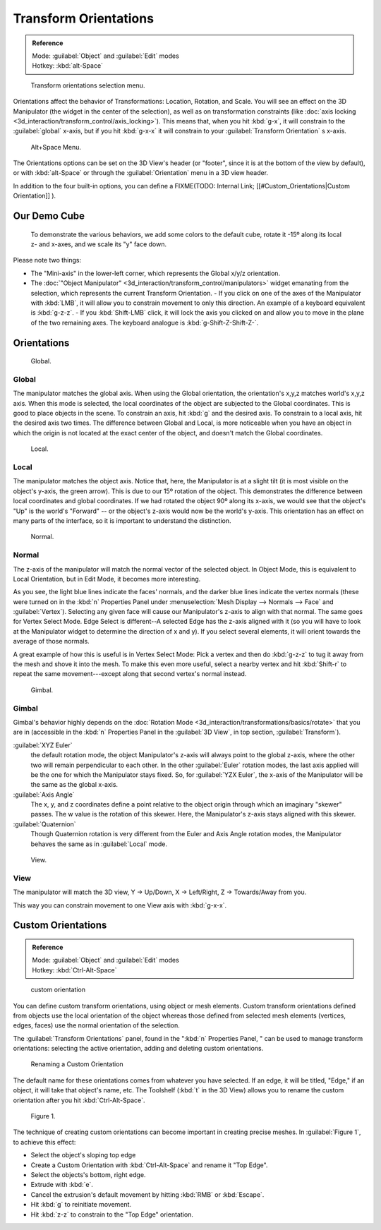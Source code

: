 
..    TODO/Review: {{review|Need to change and explain the behavior of the transform orientation. It is toggled between the chosen orientation and the global orientation when transformations are made by shortcuts}} .


Transform Orientations
**********************

.. admonition:: Reference
   :class: refbox

   | Mode:     :guilabel:`Object` and :guilabel:`Edit` modes
   | Hotkey:   :kbd:`alt-Space`


.. figure:: /images/Orientations-Menu-2.5+.jpg

   Transform orientations selection menu.


Orientations affect the behavior of Transformations: Location, Rotation, and Scale. You will see an effect on the 3D Manipulator (the widget in the center of the selection), as well as on transformation constraints (like :doc:`axis locking <3d_interaction/transform_control/axis_locking>`). This means that, when you hit :kbd:`g-x`, it will constrain to the :guilabel:`global` x-axis, but if you hit :kbd:`g-x-x` it will constrain to your :guilabel:`Transform Orientation` s x-axis.


.. figure:: /images/Alt+Space-Menu.jpg

   Alt+Space Menu.


The Orientations options can be set on the 3D View's header (or "footer",
since it is at the bottom of the view by default),
or with :kbd:`alt-Space` or through the :guilabel:`Orientation` menu in a 3D view header.


In addition to the four built-in options, you can define a
FIXME(TODO: Internal Link;
[[#Custom_Orientations|Custom Orientation]]
).


Our Demo Cube
=============

.. figure:: /images/Orientations-BasicSetup.jpg

   To demonstrate the various behaviors, we add some colors to the default cube, rotate it -15º along its local z- and x-axes, and we scale its "y" face down.


Please note two things:

- The "Mini-axis" in the lower-left corner, which represents the Global x/y/z orientation.
- The :doc:`"Object Manipulator" <3d_interaction/transform_control/manipulators>` widget emanating from the selection, which represents the current Transform Orientation.
  - If you click on one of the axes of the Manipulator with :kbd:`LMB`, it will allow you to constrain movement to only this direction. An example of a keyboard equivalent is :kbd:`g-z-z`.
  - If you :kbd:`Shift-LMB` click, it will lock the axis you clicked on and allow you to move in the plane of the two remaining axes. The keyboard analogue is :kbd:`g-Shift-Z-Shift-Z-`.


Orientations
============

.. figure:: /images/Manual-3D_interaction-Transform_Control-Transform_Orientations-01.Global.jpg

   Global.


Global
------

The manipulator matches the global axis.
When using the Global orientation, the orientation's x,y,z matches world's x,y,z axis.
When this mode is selected,
the local coordinates of the object are subjected to the Global coordinates.
This is good to place objects in the scene. To constrain an axis,
hit :kbd:`g` and the desired axis. To constrain to a local axis,
hit the desired axis two times. The difference between Global and Local, is more noticeable
when you have an object in which the origin is not located at the exact center of the object,
and doesn't match the Global coordinates.


.. figure:: /images/Manual-3D_interaction-Transform_Control-Transform_Orientations-02.Local.jpg

   Local.


Local
-----

The manipulator matches the object axis.
Notice that, here, the Manipulator is at a slight tilt
(it is most visible on the object's y-axis, the green arrow).
This is due to our 15º rotation of the object.
This demonstrates the difference between local coordinates and global coordinates.
If we had rotated the object 90º along its x-axis, we would see that the object's "Up" is the
world's "Forward" -- or the object's z-axis would now be the world's y-axis.
This orientation has an effect on many parts of the interface,
so it is important to understand the distinction.


.. figure:: /images/Manual-3D_interaction-Transform_Control-Transform_Orientations-03.Normal.jpg

   Normal.


Normal
------

The z-axis of the manipulator will match the normal vector of the selected object.
In Object Mode, this is equivalent to Local Orientation, but in Edit Mode,
it becomes more interesting.

As you see, the light blue lines indicate the faces' normals,
and the darker blue lines indicate the vertex normals (these were turned on in the
:kbd:`n` Properties Panel under :menuselection:`Mesh Display --> Normals --> Face` and
:guilabel:`Vertex`).
Selecting any given face will cause our Manipulator's z-axis to align with that normal.
The same goes for Vertex Select Mode.
Edge Select is different--A selected Edge has the z-axis aligned with it
(so you will have to look at the Manipulator widget to determine the direction of x and y).
If you select several elements, it will orient towards the average of those normals.

A great example of how this is useful is in Vertex Select Mode: Pick a vertex and then do
:kbd:`g-z-z` to tug it away from the mesh and shove it into the mesh.
To make this even more useful, select a nearby vertex and hit :kbd:`Shift-r` to repeat
the same movement---except along that second vertex's normal instead.


.. figure:: /images/Manual-3D_interaction-Transform_Control-Transform_Orientations-04.Gimbal.jpg

   Gimbal.


Gimbal
------

Gimbal's behavior highly depends on the :doc:`Rotation Mode <3d_interaction/transformations/basics/rotate>`
that you are in (accessible in the :kbd:`n` Properties Panel in the :guilabel:`3D View`,
in top section, :guilabel:`Transform`).

:guilabel:`XYZ Euler`
   the default rotation mode, the object Manipulator's z-axis will always point to the global z-axis,
   where the other two will remain perpendicular to each other.
   In the other :guilabel:`Euler` rotation modes,
   the last axis applied will be the one for which the Manipulator stays fixed.
   So, for :guilabel:`YZX Euler`, the x-axis of the Manipulator will be the same as the global x-axis.
:guilabel:`Axis Angle`
   The x, y, and z coordinates define a point relative to the object origin through which an imaginary "skewer" passes.
   The w value is the rotation of this skewer. Here, the Manipulator's z-axis stays aligned with this skewer.
:guilabel:`Quaternion`
   Though Quaternion rotation is very different from the Euler and Axis Angle rotation modes,
   the Manipulator behaves the same as in :guilabel:`Local` mode.


.. figure:: /images/Manual-3D_interaction-Transform_Control-Transform_Orientations-05.View.jpg

   View.


View
----

The manipulator will match the 3D view, Y → Up/Down, X → Left/Right,
Z → Towards/Away from you.

This way you can constrain movement to one View axis with :kbd:`g-x-x`.


..    Comment: <!--[[File:Manual-3D_interaction-Transform_Control-Transform_Orientations-06.Foozle.png|frame|right|Custom Orientations.]]
   Custom Orientations
   :(See below, [[#Custom_Orientations|Custom Orientations]]).--> .


Custom Orientations
===================

.. admonition:: Reference
   :class: refbox

   | Mode:     :guilabel:`Object` and :guilabel:`Edit` modes
   | Hotkey:   :kbd:`Ctrl-Alt-Space`


..    Comment: <!--[[File:Doc26-transformOrientationPanel.png|thumb|right|200px|Transform Orientation panel]]--> .


.. figure:: /images/Doc26-transformOrientationPanel-custom.jpg

   custom orientation


You can define custom transform orientations, using object or mesh elements. Custom transform
orientations defined from objects use the local orientation of the object whereas those
defined from selected mesh elements (vertices, edges, faces)
use the normal orientation of the selection.

The :guilabel:`Transform Orientations` panel, found in the "\ :kbd:`n` Properties Panel,
" can be used to manage transform orientations: selecting the active orientation,
adding and deleting custom orientations.


.. figure:: /images/Orientations-Custom-Name.jpg
   :width: 300px
   :figwidth: 300px

   Renaming a Custom Orientation


The default name for these orientations comes from whatever you have selected. If an edge,
it will be titled, "Edge," if an object, it will take that object's name, etc. The Toolshelf
(:kbd:`t` in the 3D View)
allows you to rename the custom orientation after you hit :kbd:`Ctrl-Alt-Space`.


.. figure:: /images/Orientations-Custom-Extrusion.jpg

   Figure 1.


The technique of creating custom orientations can become important in creating precise meshes.
In :guilabel:`Figure 1`, to achieve this effect:

- Select the object's sloping top edge
- Create a Custom Orientation with :kbd:`Ctrl-Alt-Space` and rename it "Top Edge".
- Select the objects's bottom, right edge.
- Extrude with :kbd:`e`.
- Cancel the extrusion's default movement by hitting :kbd:`RMB` or :kbd:`Escape`.
- Hit :kbd:`g` to reinitiate movement.
- Hit :kbd:`z-z` to constrain to the "Top Edge" orientation.

